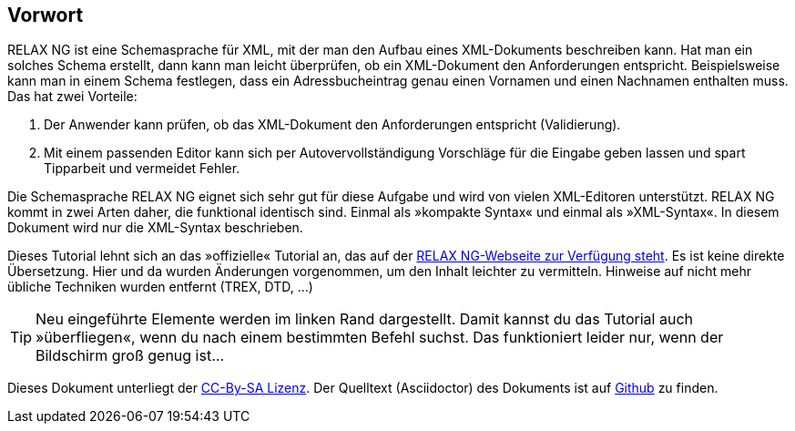 // https://creativecommons.org/licenses/by-sa/3.0/deed.de

[discrete]
== Vorwort ==

RELAX NG ist eine Schemasprache für XML, mit der man den Aufbau eines XML-Dokuments beschreiben kann.
Hat man ein solches Schema erstellt, dann kann man leicht überprüfen, ob ein XML-Dokument den Anforderungen entspricht.
Beispielsweise kann man in einem Schema festlegen, dass ein Adressbucheintrag genau einen Vornamen und einen Nachnamen enthalten muss.
Das hat zwei Vorteile:

. Der Anwender kann prüfen, ob das XML-Dokument den Anforderungen entspricht (Validierung).
. Mit einem passenden Editor kann sich per Autovervollständigung Vorschläge für die Eingabe geben lassen und spart Tipparbeit und vermeidet Fehler.

Die Schemasprache RELAX NG eignet sich sehr gut für diese Aufgabe und wird von vielen XML-Editoren unterstützt.
RELAX NG kommt in zwei Arten daher, die funktional identisch sind.
Einmal als »kompakte Syntax« und einmal als »XML-Syntax«. In diesem Dokument wird nur die XML-Syntax beschrieben.

Dieses Tutorial lehnt sich an das »offizielle« Tutorial an, das auf der http://relaxng.org/tutorial-20030326.html[RELAX NG-Webseite zur Verfügung steht].
Es ist keine direkte Übersetzung.
Hier und da wurden Änderungen vorgenommen, um den Inhalt leichter zu vermitteln.
Hinweise auf nicht mehr übliche Techniken wurden entfernt (TREX, DTD, ...)


TIP: Neu eingeführte Elemente werden im linken Rand dargestellt. Damit kannst du das Tutorial auch »überfliegen«, wenn du nach einem bestimmten Befehl suchst. Das funktioniert leider nur, wenn der Bildschirm groß genug ist...

Dieses Dokument unterliegt der https://creativecommons.org/licenses/by-sa/3.0/deed.de[CC-By-SA Lizenz]. Der Quelltext (Asciidoctor) des Dokuments ist auf https://github.com/speedata/relaxngtutorial-de[Github] zu finden.

// Ende der Datei



